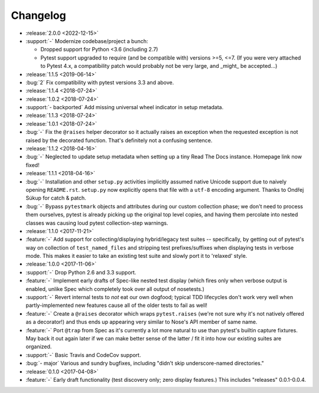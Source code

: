 =========
Changelog
=========

- :release:`2.0.0 <2022-12-15>`
- :support:`-` Modernize codebase/project a bunch:

  - Dropped support for Python <3.6 (including 2.7)
  - Pytest support upgraded to require (and be compatible with) versions >=5,
    <=7. (If you were very attached to Pytest 4.x, a compatibility patch would
    probably not be very large, and _might_ be accepted...)

- :release:`1.1.5 <2019-06-14>`
- :bug:`2` Fix compatibility with pytest versions 3.3 and above.
- :release:`1.1.4 <2018-07-24>`
- :release:`1.0.2 <2018-07-24>`
- :support:`- backported` Add missing universal wheel indicator in setup
  metadata.
- :release:`1.1.3 <2018-07-24>`
- :release:`1.0.1 <2018-07-24>`
- :bug:`-` Fix the ``@raises`` helper decorator so it actually raises an
  exception when the requested exception is not raised by the decorated
  function. That's definitely not a confusing sentence.
- :release:`1.1.2 <2018-04-16>`
- :bug:`-` Neglected to update setup metadata when setting up a tiny Read The
  Docs instance. Homepage link now fixed!
- :release:`1.1.1 <2018-04-16>`
- :bug:`-` Installation and other ``setup.py`` activities implicitly assumed
  native Unicode support due to naively opening ``README.rst``. ``setup.py`` now
  explicitly opens that file with a ``utf-8`` encoding argument. Thanks to
  Ondřej Súkup for catch & patch.
- :bug:`-` Bypass ``pytestmark`` objects and attributes during our custom
  collection phase; we don't need to process them ourselves, pytest is already
  picking up the original top level copies, and having them percolate into
  nested classes was causing loud pytest collection-step warnings.
- :release:`1.1.0 <2017-11-21>`
- :feature:`-` Add support for collecting/displaying hybrid/legacy test suites
  -- specifically, by getting out of pytest's way on collection of
  ``test_named_files`` and stripping test prefixes/suffixes when displaying
  tests in verbose mode. This makes it easier to take an existing test suite
  and slowly port it to 'relaxed' style.
- :release:`1.0.0 <2017-11-06>`
- :support:`-` Drop Python 2.6 and 3.3 support.
- :feature:`-` Implement early drafts of Spec-like nested test display (which
  fires only when verbose output is enabled, unlike Spec which completely took
  over all output of nosetests.)
- :support:`-` Revert internal tests to *not* eat our own dogfood; typical TDD
  lifecycles don't work very well when partly-implemented new features cause
  all of the older tests to fail as well!
- :feature:`-` Create a ``@raises`` decorator which wraps ``pytest.raises``
  (we're not sure why it's not natively offered as a decorator!) and thus ends
  up appearing very similar to Nose's API member of same name.
- :feature:`-` Port ``@trap`` from Spec as it's currently a lot more natural to
  use than pytest's builtin capture fixtures. May back it out again later if
  we can make better sense of the latter / fit it into how our existing suites
  are organized.
- :support:`-` Basic Travis and CodeCov support.
- :bug:`- major` Various and sundry bugfixes, including "didn't skip
  underscore-named directories."
- :release:`0.1.0 <2017-04-08>`
- :feature:`-` Early draft functionality (test discovery only; zero display
  features.) This includes "releases" 0.0.1-0.0.4.
